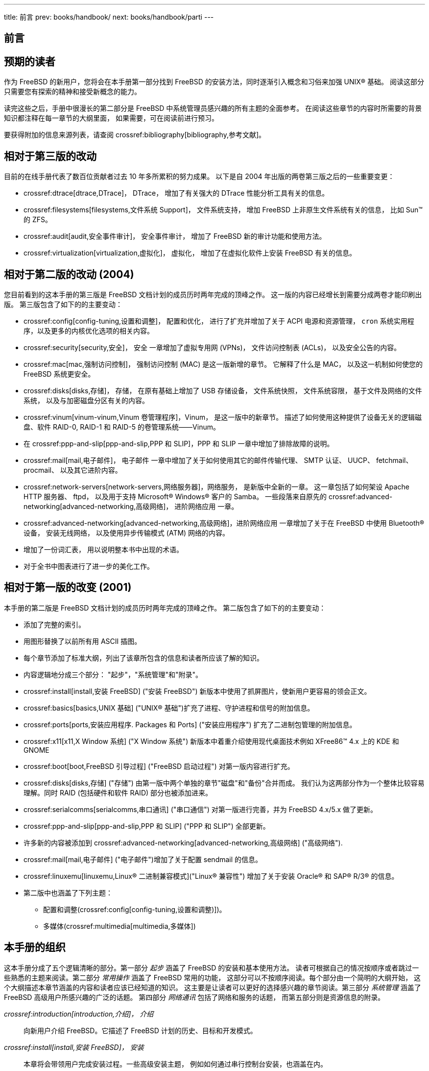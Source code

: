 ---
title: 前言
prev: books/handbook/
next: books/handbook/parti
---

[preface]
[[book-preface]]
= 前言
:doctype: book
:toc: macro
:toclevels: 1
:icons: font
:sectnums!:
:source-highlighter: rouge
:experimental:
:skip-front-matter:
:toc-title: 目录
:table-caption: 表
:figure-caption: 图
:example-caption: 例
:xrefstyle: basic
:relfileprefix: ../
:outfilesuffix:

[[preface-audience]]
== 预期的读者

作为 FreeBSD 的新用户，您将会在本手册第一部分找到 FreeBSD 的安装方法，同时逐渐引入概念和习俗来加强 UNIX(R) 基础。 阅读这部分只需要您有探索的精神和接受新概念的能力。

读完这些之后，手册中很漫长的第二部分是 FreeBSD 中系统管理员感兴趣的所有主题的全面参考。 在阅读这些章节的内容时所需要的背景知识都注释在每一章节的大纲里面， 如果需要，可在阅读前进行预习。

要获得附加的信息来源列表，请查阅 crossref:bibliography[bibliography,参考文献]。

[[preface-changes-from3]]
== 相对于第三版的改动

目前的在线手册代表了数百位贡献者过去 10 年多所累积的努力成果。 以下是自 2004 年出版的两卷第三版之后的一些重要变更：

* crossref:dtrace[dtrace,DTrace]， DTrace， 增加了有关强大的 DTrace 性能分析工具有关的信息。
* crossref:filesystems[filesystems,文件系统 Support]， 文件系统支持， 增加 FreeBSD 上非原生文件系统有关的信息， 比如 Sun(TM) 的 ZFS。
* crossref:audit[audit,安全事件审计]， 安全事件审计， 增加了 FreeBSD 新的审计功能和使用方法。
* crossref:virtualization[virtualization,虚拟化]， 虚拟化， 增加了在虚拟化软件上安装 FreeBSD 有关的信息。

[[preface-changes-from2]]
== 相对于第二版的改动 (2004)

您目前看到的这本手册的第三版是 FreeBSD 文档计划的成员历时两年完成的顶峰之作。 这一版的内容已经增长到需要分成两卷才能印刷出版。 第三版包含了如下的的主要变动：

* crossref:config[config-tuning,设置和调整]， 配置和优化， 进行了扩充并增加了关于 ACPI 电源和资源管理， `cron` 系统实用程序，以及更多的内核优化选项的相关内容。
* crossref:security[security,安全]， 安全 一章增加了虚拟专用网 (VPNs)， 文件访问控制表 (ACLs)， 以及安全公告的内容。
* crossref:mac[mac,强制访问控制]， 强制访问控制 (MAC) 是这一版新增的章节。 它解释了什么是 MAC， 以及这一机制如何使您的 FreeBSD 系统更安全。
* crossref:disks[disks,存储]， 存储， 在原有基础上增加了 USB 存储设备， 文件系统快照， 文件系统容限， 基于文件及网络的文件系统， 以及与加密磁盘分区有关的内容。
* crossref:vinum[vinum-vinum,Vinum 卷管理程序]，Vinum， 是这一版中的新章节。 描述了如何使用这种提供了设备无关的逻辑磁盘、软件 RAID-0, RAID-1 和 RAID-5 的卷管理系统――Vinum。
* 在 crossref:ppp-and-slip[ppp-and-slip,PPP 和 SLIP]，PPP 和 SLIP 一章中增加了排除故障的说明。
* crossref:mail[mail,电子邮件]， 电子邮件 一章中增加了关于如何使用其它的邮件传输代理、 SMTP 认证、 UUCP、 fetchmail、 procmail、 以及其它进阶内容。
* crossref:network-servers[network-servers,网络服务器]，网络服务， 是新版中全新的一章。 这一章包括了如何架设 Apache HTTP 服务器、 ftpd， 以及用于支持 Microsoft(R) Windows(R) 客户的 Samba。 一些段落来自原先的 crossref:advanced-networking[advanced-networking,高级网络]， 进阶网络应用 一章。
* crossref:advanced-networking[advanced-networking,高级网络]，进阶网络应用 一章增加了关于在 FreeBSD 中使用 Bluetooth(R) 设备， 安装无线网络， 以及使用异步传输模式 (ATM) 网络的内容。
* 增加了一份词汇表， 用以说明整本书中出现的术语。
* 对于全书中图表进行了进一步的美化工作。

[[preface-changes]]
==  相对于第一版的改变 (2001)

本手册的第二版是 FreeBSD 文档计划的成员历时两年完成的顶峰之作。 第二版包含了如下的的主要变动：

* 添加了完整的索引。
* 用图形替换了以前所有用 ASCII 插图。
* 每个章节添加了标准大纲，列出了该章所包含的信息和读者所应该了解的知识。
* 内容逻辑地分成三个部分： "起步"，"系统管理"和"附录"。
* crossref:install[install,安装 FreeBSD] ("安装 FreeBSD") 新版本中使用了抓屏图片，使新用户更容易的领会正文。
* crossref:basics[basics,UNIX 基础] ("UNIX(R) 基础")扩充了进程、守护进程和信号的附加信息。
* crossref:ports[ports,安装应用程序. Packages 和 Ports] ("安装应用程序") 扩充了二进制包管理的附加信息。
* crossref:x11[x11,X Window 系统] ("X Window 系统") 新版本中着重介绍使用现代桌面技术例如 XFree86(TM) 4.x 上的 KDE 和 GNOME
* crossref:boot[boot,FreeBSD 引导过程] ("FreeBSD 启动过程") 对第一版内容进行扩充。
* crossref:disks[disks,存储] ("存储") 由第一版中两个单独的章节"磁盘"和"备份"合并而成。 我们认为这两部分作为一个整体比较容易理解。同时 RAID (包括硬件和软件 RAID) 部分也被添加进来。
* crossref:serialcomms[serialcomms,串口通讯] ("串口通信") 对第一版进行完善，并为 FreeBSD 4.x/5.x 做了更新。
* crossref:ppp-and-slip[ppp-and-slip,PPP 和 SLIP] ("PPP 和 SLIP") 全部更新。
* 许多新的内容被添加到 crossref:advanced-networking[advanced-networking,高级网络] ("高级网络").
* crossref:mail[mail,电子邮件] ("电子邮件")增加了关于配置 sendmail 的信息。
* crossref:linuxemu[linuxemu,Linux(R) 二进制兼容模式]("Linux(R) 兼容性") 增加了关于安装 Oracle(R) 和 SAP(R) R/3(R) 的信息。
* 第二版中也涵盖了下列主题：

** 配置和调整(crossref:config[config-tuning,设置和调整)])。
** 多媒体(crossref:multimedia[multimedia,多媒体])

[[preface-overview]]
== 本手册的组织

这本手册分成了五个逻辑清晰的部分。第一部分 _起步_ 涵盖了 FreeBSD 的安装和基本使用方法。 读者可根据自己的情况按顺序或者跳过一些熟悉的主题来阅读。第二部分 _常用操作_ 涵盖了 FreeBSD 常用的功能， 这部分可以不按顺序阅读。每个部分由一个简明的大纲开始， 这个大纲描述本章节涵盖的内容和读者应该已经知道的知识。 这主要是让读者可以更好的选择感兴趣的章节阅读。第三部分 _系统管理_ 涵盖了 FreeBSD 高级用户所感兴趣的广泛的话题。 第四部分 _网络通讯_ 包括了网络和服务的话题， 而第五部分则是资源信息的附录。

_crossref:introduction[introduction,介绍]， 介绍_::
向新用户介绍 FreeBSD。它描述了 FreeBSD 计划的历史、目标和开发模式。

_crossref:install[install,安装 FreeBSD]， 安装_::
本章将会带领用户完成安装过程。一些高级安装主题， 例如如何通过串行控制台安装，也涵盖在内。

_crossref:basics[basics,UNIX 基础]， UNIX(R) 基础_::
本章涵盖了 FreeBSD 操作系统基础命令和功能。 如果熟悉 Linux(R) 或者其他类 UNIX(R) 操作系统，则可以跳过这章。

_crossref:ports[ports,安装应用程序. Packages 和 Ports]， 安装应用程序_::
本章涵盖如何用 FreeBSD 的 "Ports Collection" 和标准二进制软件包来安装第三方软件。

_crossref:x11[x11,X Window 系统]， X Window 系统_::
本章概要地描述了 X Window System 系统并详细地介绍了如何在 FreeBSD 上使用它。 此外他也描述了常用的桌面环境， 例如 KDE 和 GNOME。

_crossref:desktop[desktop,桌面应用]， 桌面应用_::
列出了一些常用的桌面应用程序，比如 web 浏览器和办公套件， 描述了在 FreeBSD 上如何安装它们。

_crossref:multimedia[multimedia,多媒体]， 多媒体_::
展示了如何为您的系统设置声卡和视频回放支持。 也描述了一些简单的音频和视频应用程序。

_crossref:kernelconfig[kernelconfig,配置FreeBSD的内核]， 配置 FreeBSD 内核_::
解释了为什么需要配置一个新内核并提供了配置、 编译、安装自定义内核的详细说明。

_crossref:printing[printing,打印]， 打印_::
描绘了 FreeBSD 上打印机管理， 包括横幅页、打印统计，还有初始的设置。

_crossref:linuxemu[linuxemu,Linux(R) 二进制兼容模式]， Linux(R) 二进制兼容_::
描述了 FreeBSD 的 Linux(R) 兼容特性。 也提供了许多流行的 Linux(R) 应用程序的详细的安装说明， 比如 Oracle(R) 和 Mathematica(R)。

_crossref:config[config-tuning,设置和调整]， 配置和调整_::
本章描述了管理员调整 FreeBSD 系统以优化性能时可能用到的一些参数。 也描述了 FreeBSD 中的各种配置文件以及它们所在的位置。

_crossref:boot[boot,FreeBSD 引导过程]， 启动过程_::
本章描述 FreeBSD 的启动过程并且解释了如何用配置选项来控制这个过程。

_crossref:users[users,用户和基本的帐户管理]， 用户和基本帐号管理_::
本章描述了如何创建和操作用户帐号， 同样也论述了设置用户资源限制和其他账号管理任务的方法。

_crossref:security[security,安全]， 安全_::
描述了保证 FreeBSD 系统安全可以使用的许多工具， 这包括 Kerberos， IPsec 以及 OpenSSH。

_crossref:jails[jails,Jails]， Jail_::
介绍了 jail 框架， 以及 jail 相对于 FreeBSD 中传统的 chroot 支持的改进。

_crossref:mac[mac,强制访问控制]， 强制访问控制_::
解释了何谓强制访问控制 (MAC) 以及如何利用这一机制来加强 FreeBSD 系统的安全。

_crossref:audit[audit,安全事件审计]， 安全事件审计_::
介绍了 FreeBSD 事件审计是什么， 以及如何安装、 配置它， 并检查或监视审计记帐信息。

_crossref:disks[disks,存储]， 存储_::
本章描述了怎样用 FreeBSD 来管理存储介质和文件系统，包括物理磁盘、RAID 阵列、光学和磁带媒体、后备存储磁盘以及网络文件系统。

_crossref:geom[GEOM,GEOM. 模块化磁盘变换框架]， GEOM_::
介绍了 FreeBSD 中的 GEOM 框架是什么， 以及如何配置它所支持的各级 RAID。

_crossref:filesystems[filesystems,文件系统 Support], 文件系统支持_::
探讨了 FreeBSD 对非原生文件系统的支持，比如 Sun(TM) 的 Z 文件系统。

_crossref:vinum[vinum-vinum,Vinum 卷管理程序], Vinum_::
本章描述了怎样使用逻辑卷管理器 Vinum。它提供了设备无关的逻辑磁盘和软件 RAID-0、RAID-1 以及 RAID-5。

_crossref:virtualization[virtualization,虚拟化]， 虚拟化_::
介绍了虚拟化系统提供的功能， 以及如何配合 FreeBSD 使用它们。

_crossref:l10n[l10n,本地化－I18N/L10N使用和设置]， 本地化_::
本章描述了如何在 FreeBSD 上使用非英语语言。它涵盖了系统和应用程序级的本地化。

_crossref:cutting-edge[updating-upgrading,更新与升级 FreeBSD]， 更新与升级 FreeBSD_::
介绍了 FreeBSD-STABLE、 FreeBSD-CURRENT 以及 FreeBSD 发行版本之间的差异。 描述了一般用户如何紧跟开发过程并从中受益。 涵盖了如何更新用户的系统至发行版最新安全修正的方法。

_crossref:dtrace[dtrace,DTrace], DTrace_::
本章描述了如何在 FreeBSD 上配置和使用 Sun(TM) 的 DTrace 工具. 动态跟踪可以通过实时的系统分析，帮助找出系统性能瓶颈。

_crossref:serialcomms[serialcomms,串口通讯]， 串行通信_::
本章解释了如何连接终端和调制解调器到 FreeBSD 系统，包括拨入和拨出连接。

_crossref:ppp-and-slip[ppp-and-slip,PPP 和 SLIP]， PPP 和 SLIP_::
本章描述了如何用 FreeBSD 通过使用 PPP，SLIP 或者基于以太网的 PPP (PPPoE) 来连接远程系统。

_crossref:mail[mail,电子邮件]， 电子邮件_::
本章解释了一个 email 服务器的不同组成部分并且简单讨论了关于最流行的 mail 服务器软件 sendmail 的配置。

_crossref:network-servers[network-servers,网络服务]， 网络服务_::
提供了详细的指引和示范配置文件以说明如何将一台 FreeBSD 机器作为网络文件系统服务器， 域名服务器， 网络信息服务器或时间同步服务器来使用的方法。

_crossref:firewalls[firewalls,防火墙]， 防火墙_::
解释了基于软件的防火墙的原理， 并提供了关于配置 FreeBSD 上的几种防火墙的详细说明。

_crossref:advanced-networking[advanced-networking,高级网络应用]， 高级网络应用_::
描述了许多关于网络的主题，包括如何在您的局域网中共享 Internet 连接， 高级路由话题， 无线网络， Bluetooth(R)， ATM， IPv6以及许多高级话题。

_crossref:mirrors[mirrors,获取 FreeBSD]， 获取 FreeBSD_::
列出了获得 FreeBSD 安装 CDROM 或 DVDROM 的不同资源，也提供了允许您自由下载 FreeBSD 的不同 Internet 站点。

_crossref:bibliography[bibliography,参考书目]， 参考书目_::
由于本手册触及到了很多不同的主题，因而可能引发您想要获取更多详细的讲解。 参考书目列出了很多写作这本书时参考的好书。

_crossref:eresources[eresources,Internet 上的资源]， Internet 上的资源_::
讲述了很多对 FreeBSD 用户有用的能够提出问题并进行技术交流的关于 FreeBSD 的论坛。

_crossref:pgpkeys[pgpkeys,PGP 公钥]， PGP 公钥_::
列出了一些 FreeBSD 开发者的 PGP 签名公钥。

[[preface-conv]]
== 本书中使用的一些约定

为了使本书保持一致性和易读性特做了以下约定：

[[preface-conv-typographic]]
=== 排版约定

_斜体_::
_斜体_ 字用来表示文件名、URLs、强调文字和术语的主流用法。

`等宽`::
`等宽` 字体用来表示错误信息、 命令、 环境变量、 port 的名字、 主机名、 用户名、 组名、 设备名、 变量名， 以及代码片断。

粗体::
粗体 字用来表示应用程序、命令和关键字。

[[preface-conv-commands]]
=== 用户输入

按键用**粗体**来突出于其他文本。 组合键意味着字用``+``连接时，同时的按下它们，例如：

kbd:[Ctrl+Alt+Del]

表示您应该同时按下 kbd:[Ctrl]， kbd:[Alt] 和 kbd:[Del] 键。

按顺序依次键入的关键字通常是用逗号隔开，例如：

kbd:[Ctrl+X], kbd:[Ctrl+S]

这意味着用户应该同时按kbd:[Ctrl] 和 kbd:[X]，然后同时按 kbd:[Ctrl] 和 kbd:[S]。

[[preface-conv-examples]]
=== 示例

以 [.filename]#E:\># 开头的例子代表一个 MS-DOS(R) 命令。除非另有说明，这些命令都可以在一个现代的 Microsoft(R) Windows(R) "命令行"窗口环境被执行。

[source,bash]
....
E:\> tools\fdimage floppies\kern.flp A:
....

以 # 开头的例子代表必须以 FreeBSD 超级用户身份执行的命令。您可以用 `root` 身份登录来输入这些命令，或者以普通账号登录然后用 man:su[1] 来获得超级用户权限。

[source,bash]
....
# dd if=kern.flp of=/dev/fd0
....

以 % 开头的例子代表命令应该被普通账号执行。 除非另有说明， 在设置环境变量和使用的其他 shell 命令均为 C-shell 语法。

[source,bash]
....
% top
....

[[preface-acknowledgements]]
== 致谢

您所看到的这本书是全球几百人努力的结果。 无论他们只是纠正一些错误或提交完整的章节，所有的贡献都是非常有用的。

一些公司通过提供资金让作者专注于文档开发、 提供出版资金等等方式来支持文档开发。 其中， BSDi (后并入http://www.windriver.com[Wind River Systems]) 资助 FreeBSD 文档计划成员来专职改善这本书直到 2000 年三月第一个印刷版 (ISBN 1-57176-241-8) 的出版。 Wind River Systems 同时资助其他作者来对输出结构做很多改进和给文章添加一些附加章节。 这项工作结束于 2001 年 11 月印刷第二版 (ISBN 1-57176-303-1)。在 2003-2004 两年中，http://www.freebsdmall.com[FreeBSD Mall]， 向为改进这本手册以使其第三版印刷版本能够出版的志愿者支付了报酬。
